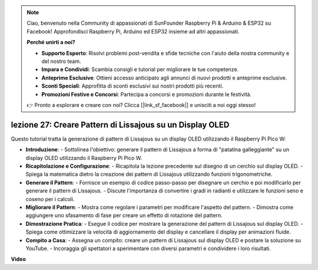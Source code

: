.. note::

    Ciao, benvenuto nella Community di appassionati di SunFounder Raspberry Pi & Arduino & ESP32 su Facebook! Approfondisci Raspberry Pi, Arduino ed ESP32 insieme ad altri appassionati.

    **Perché unirti a noi?**

    - **Supporto Esperto**: Risolvi problemi post-vendita e sfide tecniche con l'aiuto della nostra community e del nostro team.
    - **Impara e Condividi**: Scambia consigli e tutorial per migliorare le tue competenze.
    - **Anteprime Esclusive**: Ottieni accesso anticipato agli annunci di nuovi prodotti e anteprime esclusive.
    - **Sconti Speciali**: Approfitta di sconti esclusivi sui nostri prodotti più recenti.
    - **Promozioni Festive e Concorsi**: Partecipa a concorsi e promozioni durante le festività.

    👉 Pronto a esplorare e creare con noi? Clicca [|link_sf_facebook|] e unisciti a noi oggi stesso!

lezione 27: Creare Pattern di Lissajous su un Display OLED
=============================================================================

Questo tutorial tratta la generazione di pattern di Lissajous su un display OLED utilizzando il Raspberry Pi Pico W:

* **Introduzione**:
  - Sottolinea l'obiettivo: generare il pattern di Lissajous a forma di "patatina galleggiante" su un display OLED utilizzando il Raspberry Pi Pico W.
* **Ricapitolazione e Configurazione**:
  - Ricapitola la lezione precedente sul disegno di un cerchio sul display OLED.
  - Spiega la matematica dietro la creazione dei pattern di Lissajous utilizzando funzioni trigonometriche.
* **Generare il Pattern**:
  - Fornisce un esempio di codice passo-passo per disegnare un cerchio e poi modificarlo per generare il pattern di Lissajous.
  - Discute l'importanza di convertire i gradi in radianti e utilizzare le funzioni seno e coseno per i calcoli.
* **Migliorare il Pattern**:
  - Mostra come regolare i parametri per modificare l'aspetto del pattern.
  - Dimostra come aggiungere uno sfasamento di fase per creare un effetto di rotazione del pattern.
* **Dimostrazione Pratica**:
  - Esegue il codice per mostrare la generazione del pattern di Lissajous sul display OLED.
  - Spiega come ottimizzare la velocità di aggiornamento del display e cancellare il display per animazioni fluide.
* **Compito a Casa**:
  - Assegna un compito: creare un pattern di Lissajous sul display OLED e postare la soluzione su YouTube.
  - Incoraggia gli spettatori a sperimentare con diversi parametri e condividere i loro risultati.


**Video**

.. raw:: html

    <iframe width="700" height="500" src="https://www.youtube.com/embed/F4a-GloBxbc?si=7VaUd7epSlJrocLO" title="YouTube video player" frameborder="0" allow="accelerometer; autoplay; clipboard-write; encrypted-media; gyroscope; picture-in-picture; web-share" allowfullscreen></iframe>

